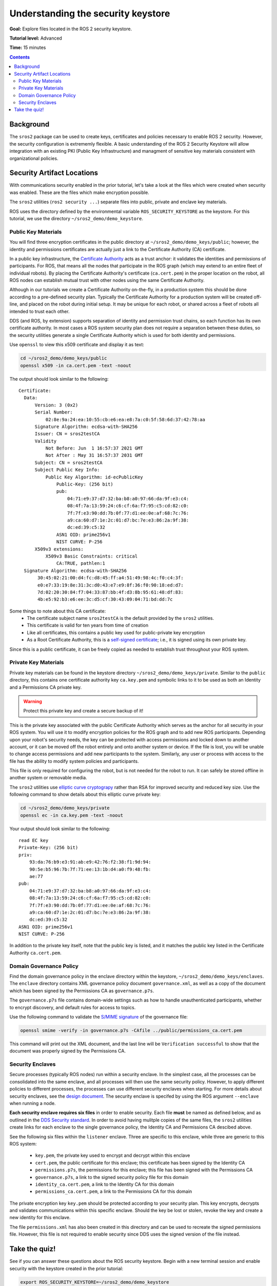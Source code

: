 .. redirect-from::

    Tutorials/Security/The-Keystore

.. _The-Keystore:

Understanding the security keystore
===================================

**Goal:** Explore files located in the ROS 2 security keystore.

**Tutorial level:** Advanced

**Time:** 15 minutes

.. contents:: Contents
   :depth: 2
   :local:


Background
----------

The ``sros2`` package can be used to create keys, certificates and policies necessary to enable ROS 2 security.
However, the security configuration is extrememly flexible.
A basic understanding of the ROS 2 Security Keystore will allow integration with an existing PKI (Public Key Infrastructure) and managment of sensitive key materials consistent with organizational policies.


Security Artifact Locations
---------------------------

With communications security enabled in the prior tutorial, let's take a look at the files which were created when security was enabled.
These are the files which make encryption possible.

The ``sros2`` utilities (``ros2 security ...``) separate files into public, private and enclave key materials.

ROS uses the directory defined by the environmental variable ``ROS_SECURITY_KEYSTORE`` as the keystore.
For this tutorial, we use the directory ``~/sros2_demo/demo_keystore``.


Public Key Materials
^^^^^^^^^^^^^^^^^^^^

You will find three encryption certificates in the public directory at ``~/sros2_demo/demo_keys/public``; however, the identity and permissions certificates are actually just a link to the Certificate Authority (CA) certificate.

In a public key infrastructure, the `Certificate Authority <https://en.wikipedia.org/wiki/Certificate_authority>`_ acts as a trust anchor: it validates the identities and permissions of participants.
For ROS, that means all the nodes that participate in the ROS graph (which may extend to an entire fleet of individual robots).
By placing the Certificate Authority's certificate (``ca.cert.pem``) in the proper location on the robot, all ROS nodes can establish mutual trust with other nodes using the same Certificate Authority.

Although in our tutorials we create a Certificate Authority on-the-fly, in a production system this should be done according to a pre-defined security plan.
Typically the Certificate Authority for a production system will be created off-line, and placed on the robot during initial setup.
It may be unique for each robot, or shared across a fleet of robots all intended to trust each other.

DDS (and ROS, by extension) supports separation of identity and permission trust chains, so each function has its own certificate authority.
In most cases a ROS system security plan does not require a separation between these duties, so the security utilities generate a single Certificate Authority which is used for both identity and permissions.

Use ``openssl`` to view this x509 certificate and display it as text:

.. code-block:: bash

  cd ~/sros2_demo/demo_keys/public
  openssl x509 -in ca.cert.pem -text -noout

The output should look similar to the following::

  Certificate:
    Data:
        Version: 3 (0x2)
        Serial Number:
            02:8e:9a:24:ea:10:55:cb:e6:ea:e8:7a:c0:5f:58:6d:37:42:78:aa
        Signature Algorithm: ecdsa-with-SHA256
        Issuer: CN = sros2testCA
        Validity
            Not Before: Jun  1 16:57:37 2021 GMT
            Not After : May 31 16:57:37 2031 GMT
        Subject: CN = sros2testCA
        Subject Public Key Info:
            Public Key Algorithm: id-ecPublicKey
                Public-Key: (256 bit)
                pub:
                    04:71:e9:37:d7:32:ba:b8:a0:97:66:da:9f:e3:c4:
                    08:4f:7a:13:59:24:c6:cf:6a:f7:95:c5:cd:82:c0:
                    7f:7f:e3:90:dd:7b:0f:77:d1:ee:0e:af:68:7c:76:
                    a9:ca:60:d7:1e:2c:01:d7:bc:7e:e3:86:2a:9f:38:
                    dc:ed:39:c5:32
                ASN1 OID: prime256v1
                NIST CURVE: P-256
        X509v3 extensions:
            X509v3 Basic Constraints: critical
                CA:TRUE, pathlen:1
    Signature Algorithm: ecdsa-with-SHA256
         30:45:02:21:00:d4:fc:d8:45:ff:a4:51:49:98:4c:f0:c4:3f:
         e0:e7:33:19:8e:31:3c:d0:43:e7:e9:8f:36:f0:90:18:ed:d7:
         7d:02:20:30:84:f7:04:33:87:bb:4f:d3:8b:95:61:48:df:83:
         4b:e5:92:b3:e6:ee:3c:d5:cf:30:43:09:04:71:bd:dd:7c

Some things to note about this CA certificate:
 - The certificate subject name ``sros2testCA`` is the default provided by the ``sros2`` utilities.
 - This certificate is valid for ten years from time of creation
 - Like all certificates, this contains a public key used for public-private key encryption
 - As a Root Certificate Authority, this is a `self-signed certificate <https://en.wikipedia.org/wiki/Self-signed_certificate>`_; i.e., it is signed using its own private key.

Since this is a public certificate, it can be freely copied as needed to establish trust throughout your ROS system.


Private Key Materials
^^^^^^^^^^^^^^^^^^^^^

Private key materials can be found in the keystore directory ``~/sros2_demo/demo_keys/private``.
Similar to the ``public`` directory, this contains one certificate authority key ``ca.key.pem`` and symbolic links to it to be used as both an Identity and a Permissions CA private key.

.. warning::

  Protect this private key and create a secure backup of it!

This is the private key associated with the public Certificate Authority which serves as the anchor for all security in your ROS system.
You will use it to modify encryption policies for the ROS graph and to add new ROS participants.
Depending upon your robot's security needs, the key can be protected with access permissions and locked down to another account, or it can be moved off the robot entirely and onto another system or device.
If the file is lost, you will be unable to change access permissions and add new participants to the system.
Similarly, any user or process with access to the file has the ability to modify system policies and participants.

This file is only required for configuring the robot, but is not needed for the robot to run.
It can safely be stored offline in another system or removable media.

The ``sros2`` utilities use `elliptic curve cryptograpy <https://en.wikipedia.org/wiki/Elliptic-curve_cryptography>`_ rather than RSA for improved security and reduced key size.
Use the following command to show details about this elliptic curve private key:


.. code-block:: bash

  cd ~/sros2_demo/demo_keys/private
  openssl ec -in ca.key.pem -text -noout

Your output should look similar to the following::

  read EC key
  Private-Key: (256 bit)
  priv:
      93:da:76:b9:e3:91:ab:e9:42:76:f2:38:f1:9d:94:
      90:5e:b5:96:7b:7f:71:ee:13:1b:d4:a0:f9:48:fb:
      ae:77
  pub:
      04:71:e9:37:d7:32:ba:b8:a0:97:66:da:9f:e3:c4:
      08:4f:7a:13:59:24:c6:cf:6a:f7:95:c5:cd:82:c0:
      7f:7f:e3:90:dd:7b:0f:77:d1:ee:0e:af:68:7c:76:
      a9:ca:60:d7:1e:2c:01:d7:bc:7e:e3:86:2a:9f:38:
      dc:ed:39:c5:32
  ASN1 OID: prime256v1
  NIST CURVE: P-256

In addition to the private key itself, note that the public key is listed, and it matches the public key listed in the Certificate Authority ``ca.cert.pem``.


Domain Governance Policy
^^^^^^^^^^^^^^^^^^^^^^^^

Find the domain governance policy in the enclave directory within the keystore, ``~/sros2_demo/demo_keys/enclaves``.
The ``enclave`` directory contains XML governance policy document ``governance.xml``, as well as a copy of the document which has been signed by the Permissions CA as ``governance.p7s``.

The ``governance.p7s`` file contains domain-wide settings such as how to handle unauthenticated participants, whether to encrypt discovery, and default rules for access to topics.

Use the following command to validate the `S/MIME signature <https://en.wikipedia.org/wiki/S/MIME>`_ of the governance file:

.. code-block:: bash

  openssl smime -verify -in governance.p7s -CAfile ../public/permissions_ca.cert.pem

This command will print out the XML document, and the last line will be ``Verification successful`` to show that the document was properly signed by the Permissions CA.


Security Enclaves
^^^^^^^^^^^^^^^^^

Secure processes (typically ROS nodes) run within a security enclave.
In the simplest case, all the processes can be consolidated into the same enclave, and all processes will then use the same security policy.
However, to apply different policies to different processes, the processes can use different security enclaves when starting.
For more details about security enclaves, see the `design document <https://design.ros2.org/articles/ros2_security_enclaves.html>`_.
The security enclave is specifed by using the ROS argument ``--enclave`` when running a node.

**Each security enclave requires six files** in order to enable security.
Each file **must** be named as defined below, and as outlined in the `DDS Security standard <https://www.omg.org/spec/DDS-SECURITY/1.1/About-DDS-SECURITY/>`_.
In order to avoid having mulitple copies of the same files, the ``sros2`` utilities create links for each enclave to the single governance policy, the Identity CA and Permissions CA descibed above.

See the following six files within the ``listener`` enclave.
Three are specific to this enclave, while three are generic to this ROS system:

 - ``key.pem``, the private key used to encrypt and decrypt within this enclave
 - ``cert.pem``, the public certificate for this enclave; this certificate has been signed by the Identity CA
 - ``permissions.p7s``, the permissions for this enclave; this file has been signed with the Permissions CA
 - ``governance.p7s``, a link to the signed security policy file for this domain
 - ``identity_ca.cert.pem``, a link to the Identity CA for this domain
 - ``permissions_ca.cert.pem``, a link to the Permissions CA for this domain

The private encryption key ``key.pem`` should be protected according to your security plan.
This key encrypts, decrypts and validates communications within this specific enclave.
Should the key be lost or stolen, revoke the key and create a new identity for this enclave.

The file ``permissions.xml`` has also been created in this directory and can be used to recreate the signed permissions file.
However, this file is not required to enable security since DDS uses the signed version of the file instead.


Take the quiz!
--------------

See if you can answer these questions about the ROS security keystore.
Begin with a new terminal session and enable security with the keystore created in the prior tutorial:

.. code-block:: bash

  export ROS_SECURITY_KEYSTORE=~/sros2_demo/demo_keystore
  export ROS_SECURITY_ENABLE=true
  export ROS_SECURITY_STRATEGY=Enforce

  cd ~/sros2_demo/demo_keys/enclaves/talker_listener/listener

Make a backup copy of ``permissions.p7s`` before beginning.

.. tabs::

  .. group-tab:: Question 1

    Open ``permissions.p7s`` in a text editor. Make a negligible change to the XML content (e.g., add a space or a blank line) and save the file.
    Launch the listener node:

    .. code-block:: bash

      ros2 run demo_nodes_cpp listener --ros-args --enclave /talker_listener/listener

    What do you expect to happen?

    Can you launch the talker node?

    .. code-block:: bash

      ros2 run demo_nodes_cpp talker --ros-args --enclave /talker_listener/talker

    What is the difference between launching the listener and launching the talker?

  .. group-tab:: Answer 1

    The listener fails to launch and throws an error.
    When the ``permissions.p7s`` file was modified--however minor--the file's signature became invalid.
    A node will not launch with security enabled and enforced when the permissions file is invalid.

    The talker will start as expected.
    It uses the ``permissions.p7s`` file in a different enclave, and the file is still valid.

.. tabs::

  .. group-tab:: Question 2

    What command lets you check to see if the signature on the modified ``permissions.p7s`` file is valid?

  .. group-tab:: Answer 2

    Check that ``permissions.p7s`` has been properly signed by the Permissions CA using the ``openssl smime`` command:

    .. code-block:: bash

      openssl smime -verify -in permissions.p7s -CAfile permissions_ca.cert.pem

Restore your original, properly signed ``permissions.p7s`` file before proceeding to the next tutorial.
